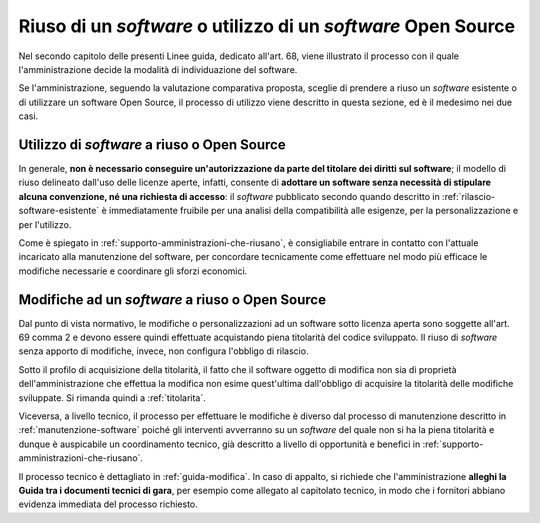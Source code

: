 .. _riuso-software-utilizzo-software-open-source:

Riuso di un *software* o utilizzo di un *software* Open Source
--------------------------------------------------------------

Nel secondo capitolo delle presenti Linee guida, dedicato all'art. 68, viene
illustrato il processo con il quale l'amministrazione decide la modalità
di individuazione del software.

Se l'amministrazione, seguendo la valutazione comparativa proposta,
sceglie di prendere a riuso un *software* esistente o di utilizzare un
software Open Source, il processo di utilizzo viene descritto in questa
sezione, ed è il medesimo nei due casi.

Utilizzo di *software* a riuso o Open Source
~~~~~~~~~~~~~~~~~~~~~~~~~~~~~~~~~~~~~~~~~~~~

In generale, **non è necessario conseguire un'autorizzazione da parte
del titolare dei diritti sul software**; il modello di riuso delineato
dall'uso delle licenze aperte, infatti, consente di **adottare un
software senza necessità di stipulare alcuna convenzione, né una
richiesta di accesso**: il *software* pubblicato secondo quando descritto
in :ref:`rilascio-software-esistente` è
immediatamente fruibile per una analisi della compatibilità alle
esigenze, per la personalizzazione e per l'utilizzo.

Come è spiegato in :ref:`supporto-amministrazioni-che-riusano`, è consigliabile
entrare in contatto con l'attuale incaricato alla manutenzione del
software, per concordare tecnicamente come effettuare nel modo più
efficace le modifiche necessarie e coordinare gli sforzi economici.

Modifiche ad un *software* a riuso o Open Source
~~~~~~~~~~~~~~~~~~~~~~~~~~~~~~~~~~~~~~~~~~~~~~~~

Dal punto di vista normativo, le modifiche o personalizzazioni ad un
software sotto licenza aperta sono soggette all'art. 69 comma 2 e devono
essere quindi effettuate acquistando piena titolarità del codice
sviluppato. Il riuso di *software* senza apporto di modifiche, invece, non
configura l'obbligo di rilascio.

Sotto il profilo di acquisizione della titolarità, il fatto che il software
oggetto di modifica non sia di proprietà dell'amministrazione che effettua la
modifica non esime quest'ultima dall'obbligo di acquisire la titolarità delle
modifiche sviluppate. Si rimanda quindi a :ref:`titolarita`.

Viceversa, a livello tecnico, il processo per effettuare le modifiche è
diverso dal processo di manutenzione descritto in :ref:`manutenzione-software`
poiché gli interventi avverranno su un *software* del quale non si ha la
piena titolarità e dunque è auspicabile un coordinamento tecnico, già
descritto a livello di opportunità e benefici in
:ref:`supporto-amministrazioni-che-riusano`.

Il processo tecnico è dettagliato in :ref:`guida-modifica`.
In caso di appalto, si richiede che l'amministrazione **alleghi la Guida
tra i documenti tecnici di gara**, per esempio come allegato al
capitolato tecnico, in modo che i fornitori abbiano evidenza immediata
del processo richiesto.
